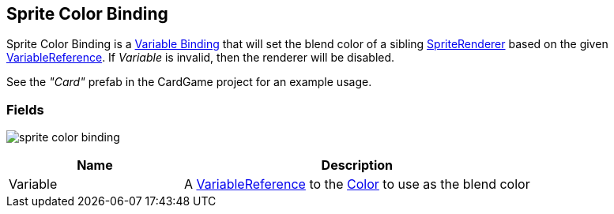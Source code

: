 [#manual/sprite-color-binding]

## Sprite Color Binding

Sprite Color Binding is a <<manual/variable-binding.html,Variable Binding>> that will set the blend color of a sibling https://docs.unity3d.com/ScriptReference/SpriteRenderer.html[SpriteRenderer^] based on the given <<reference/variable-reference.html,VariableReference>>. If _Variable_ is invalid, then the renderer will be disabled.

See the _"Card"_ prefab in the CardGame project for an example usage.

### Fields

image:sprite-color-binding.png[]

[cols="1,2"]
|===
| Name	| Description

| Variable	| A <<reference/variable-reference.html,VariableReference>> to the https://docs.unity3d.com/ScriptReference/Color.html[Color^] to use as the blend color
|===

ifdef::backend-multipage_html5[]
<<reference/sprite-color-binding.html,Reference>>
endif::[]